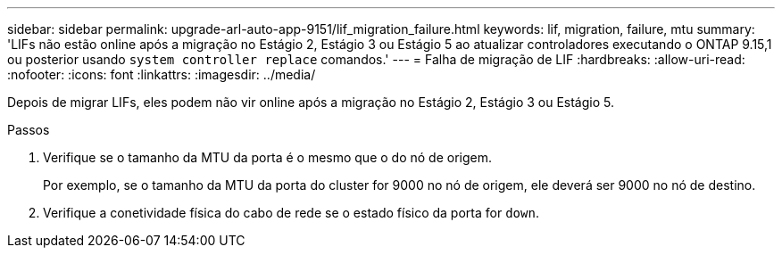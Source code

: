 ---
sidebar: sidebar 
permalink: upgrade-arl-auto-app-9151/lif_migration_failure.html 
keywords: lif, migration, failure, mtu 
summary: 'LIFs não estão online após a migração no Estágio 2, Estágio 3 ou Estágio 5 ao atualizar controladores executando o ONTAP 9.15,1 ou posterior usando `system controller replace` comandos.' 
---
= Falha de migração de LIF
:hardbreaks:
:allow-uri-read: 
:nofooter: 
:icons: font
:linkattrs: 
:imagesdir: ../media/


[role="lead"]
Depois de migrar LIFs, eles podem não vir online após a migração no Estágio 2, Estágio 3 ou Estágio 5.

.Passos
. Verifique se o tamanho da MTU da porta é o mesmo que o do nó de origem.
+
Por exemplo, se o tamanho da MTU da porta do cluster for 9000 no nó de origem, ele deverá ser 9000 no nó de destino.

. Verifique a conetividade física do cabo de rede se o estado físico da porta for `down`.

